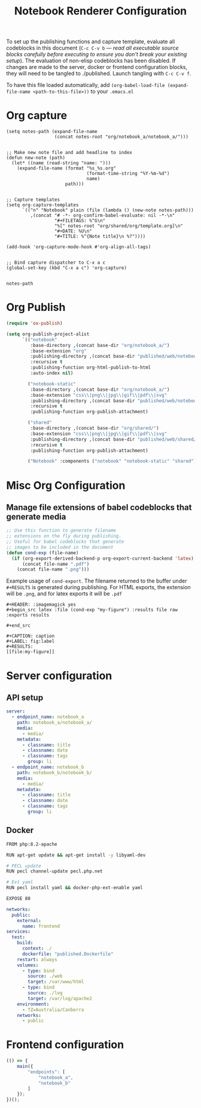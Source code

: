 #+title: Notebook Renderer Configuration

To set up the publishing functions and capture template, evaluate all codeblocks in this document (=C-c C-v b= --- /read all executable source blocks carefully before executing to ensure you don't break your existing setup/). The evaluation of non-elisp codeblocks has been disabled. If changes are made to the server, docker or frontend configuration blocks, they will need to be tangled to ./published. Launch tangling with =C-c C-v f=.

To have this file loaded automatically, add =(org-babel-load-file (expand-file-name <path-to-this-file>))= to your =.emacs.el=

* Org capture
#+NAME: set-capture-template
#+BEGIN_SRC elisp :var notes-root=(file-name-directory buffer-file-name)
  (setq notes-path (expand-file-name
                    (concat notes-root "org/notebook_a/notebook_a/")))


  ;; Make new note file and add headline to index
  (defun new-note (path)
    (let* ((name (read-string "name: ")))
      (expand-file-name (format "%s_%s.org"
                                (format-time-string "%Y-%m-%d")
                                name)
                        path)))


  ;; Capture templates
  (setq org-capture-templates
        `(("n" "Notebook" plain (file (lambda () (new-note notes-path)))
           ,(concat "# -*- org-confirm-babel-evaluate: nil -*-\n"
                    "#+FILETAGS: %^G\n"
                    "%[" notes-root "org/shared/org/template.org]\n"
                    "#+DATE: %U\n"
                    "#+TITLE: %^{Note title}\n %?"))))

  (add-hook 'org-capture-mode-hook #'org-align-all-tags)


  ;; Bind capture dispatcher to C-x a c
  (global-set-key (kbd "C-x a c") 'org-capture)


  notes-path
#+END_SRC

* Org Publish
#+name: org-publish
#+begin_src emacs-lisp :var base-dir=(concat (file-name-directory buffer-file-name) :results none
  (require 'ox-publish)

  (setq org-publish-project-alist
        `(("notebook"
           :base-directory ,(concat base-dir "org/notebook_a/")
           :base-extension "org"
           :publishing-directory ,(concat base-dir "published/web/notebook_a/")
           :recursive t
           :publishing-function org-html-publish-to-html
           :auto-index nil)

          ("notebook-static"
           :base-directory ,(concat base-dir "org/notebook_a/")
           :base-extension "css\\|png\\|jpg\\|gif\\|pdf\\|svg"
           :publishing-directory ,(concat base-dir "published/web/notebook_a/")
           :recursive t
           :publishing-function org-publish-attachment)

          ("shared"
           :base-directory ,(concat base-dir "org/shared/")
           :base-extension "css\\|png\\|jpg\\|gif\\|pdf\\|svg"
           :publishing-directory ,(concat base-dir "published/web/shared/")
           :recursive t
           :publishing-function org-publish-attachment)

          ("Notebook" :components ("notebook" "notebook-static" "shared"))))
#+end_src

* Misc Org Configuration
** Manage file extensions of babel codeblocks that generate media
#+BEGIN_SRC emacs-lisp :results none
  ;; Use this function to generate filename
  ;; extensions on the fly during publishing.
  ;; Useful for babel codeblocks that generate
  ;; images to be included in the document
  (defun cond-exp (file-name)
    (if (org-export-derived-backend-p org-export-current-backend 'latex)
        (concat file-name ".pdf")
      (concat file-name ".png")))
#+END_SRC

Example usage of =cond-export=. The filename returned to the buffer under =#+RESULTS= is generated during publishing. For HTML exports, the extension will be =.png=, and for latex exports it will be =.pdf=
#+begin_example
#+HEADER: :imagemagick yes
,#+begin_src latex :file (cond-exp "my-figure") :results file raw :exports results
  
,#+end_src

#+CAPTION: caption
#+LABEL: fig:label
#+RESULTS:
[[file:my-figure]]
#+end_example

* Server configuration
** API setup
#+server-config
#+begin_src yaml :tangle published/web/src/conf/config.yml :eval never
  server:
    - endpoint_name: notebook_a
      path: notebook_a/notebook_a/
      media:
        - media/
      metadata:
        - classname: title
        - classname: date
        - classname: tags
          group: li
    - endpoint_name: notebook_b
      path: notebook_b/notebook_b/
      media:
        - media/
      metadata:
        - classname: title
        - classname: date
        - classname: tags
          group: li
#+end_src

** Docker
#+name: dockerfile
#+begin_src sh :tangle published/published.Dockerfile :eval never
    FROM php:8.2-apache

    RUN apt-get update && apt-get install -y libyaml-dev

    # PECL update
    RUN pecl channel-update pecl.php.net

    # Ext yaml
    RUN pecl install yaml && docker-php-ext-enable yaml

    EXPOSE 80
#+end_src

#+name: compose
#+begin_src yaml :tangle published/compose.yml :eval never
  networks:
    public:
      external:
        name: frontend
  services:
    test:
      build:
        context: ./
        dockerfile: "published.Dockerfile"
      restart: always
      volumes:
        - type: bind
          source: ./web
          target: /var/www/html
        - type: bind
          source: ./log
          target: /var/log/apache2
      environment:
        - TZ=Australia/Canberra
      networks:
        - public
#+end_src

* Frontend configuration
#+name: frontend-configuration
#+begin_src js :tangle published/web/src/js/launch.js :eval never
  (() => {
      main({
          "endpoints": [
              "notebook_a",
              "notebook_b"
          ]
      });
  })();
#+end_src

